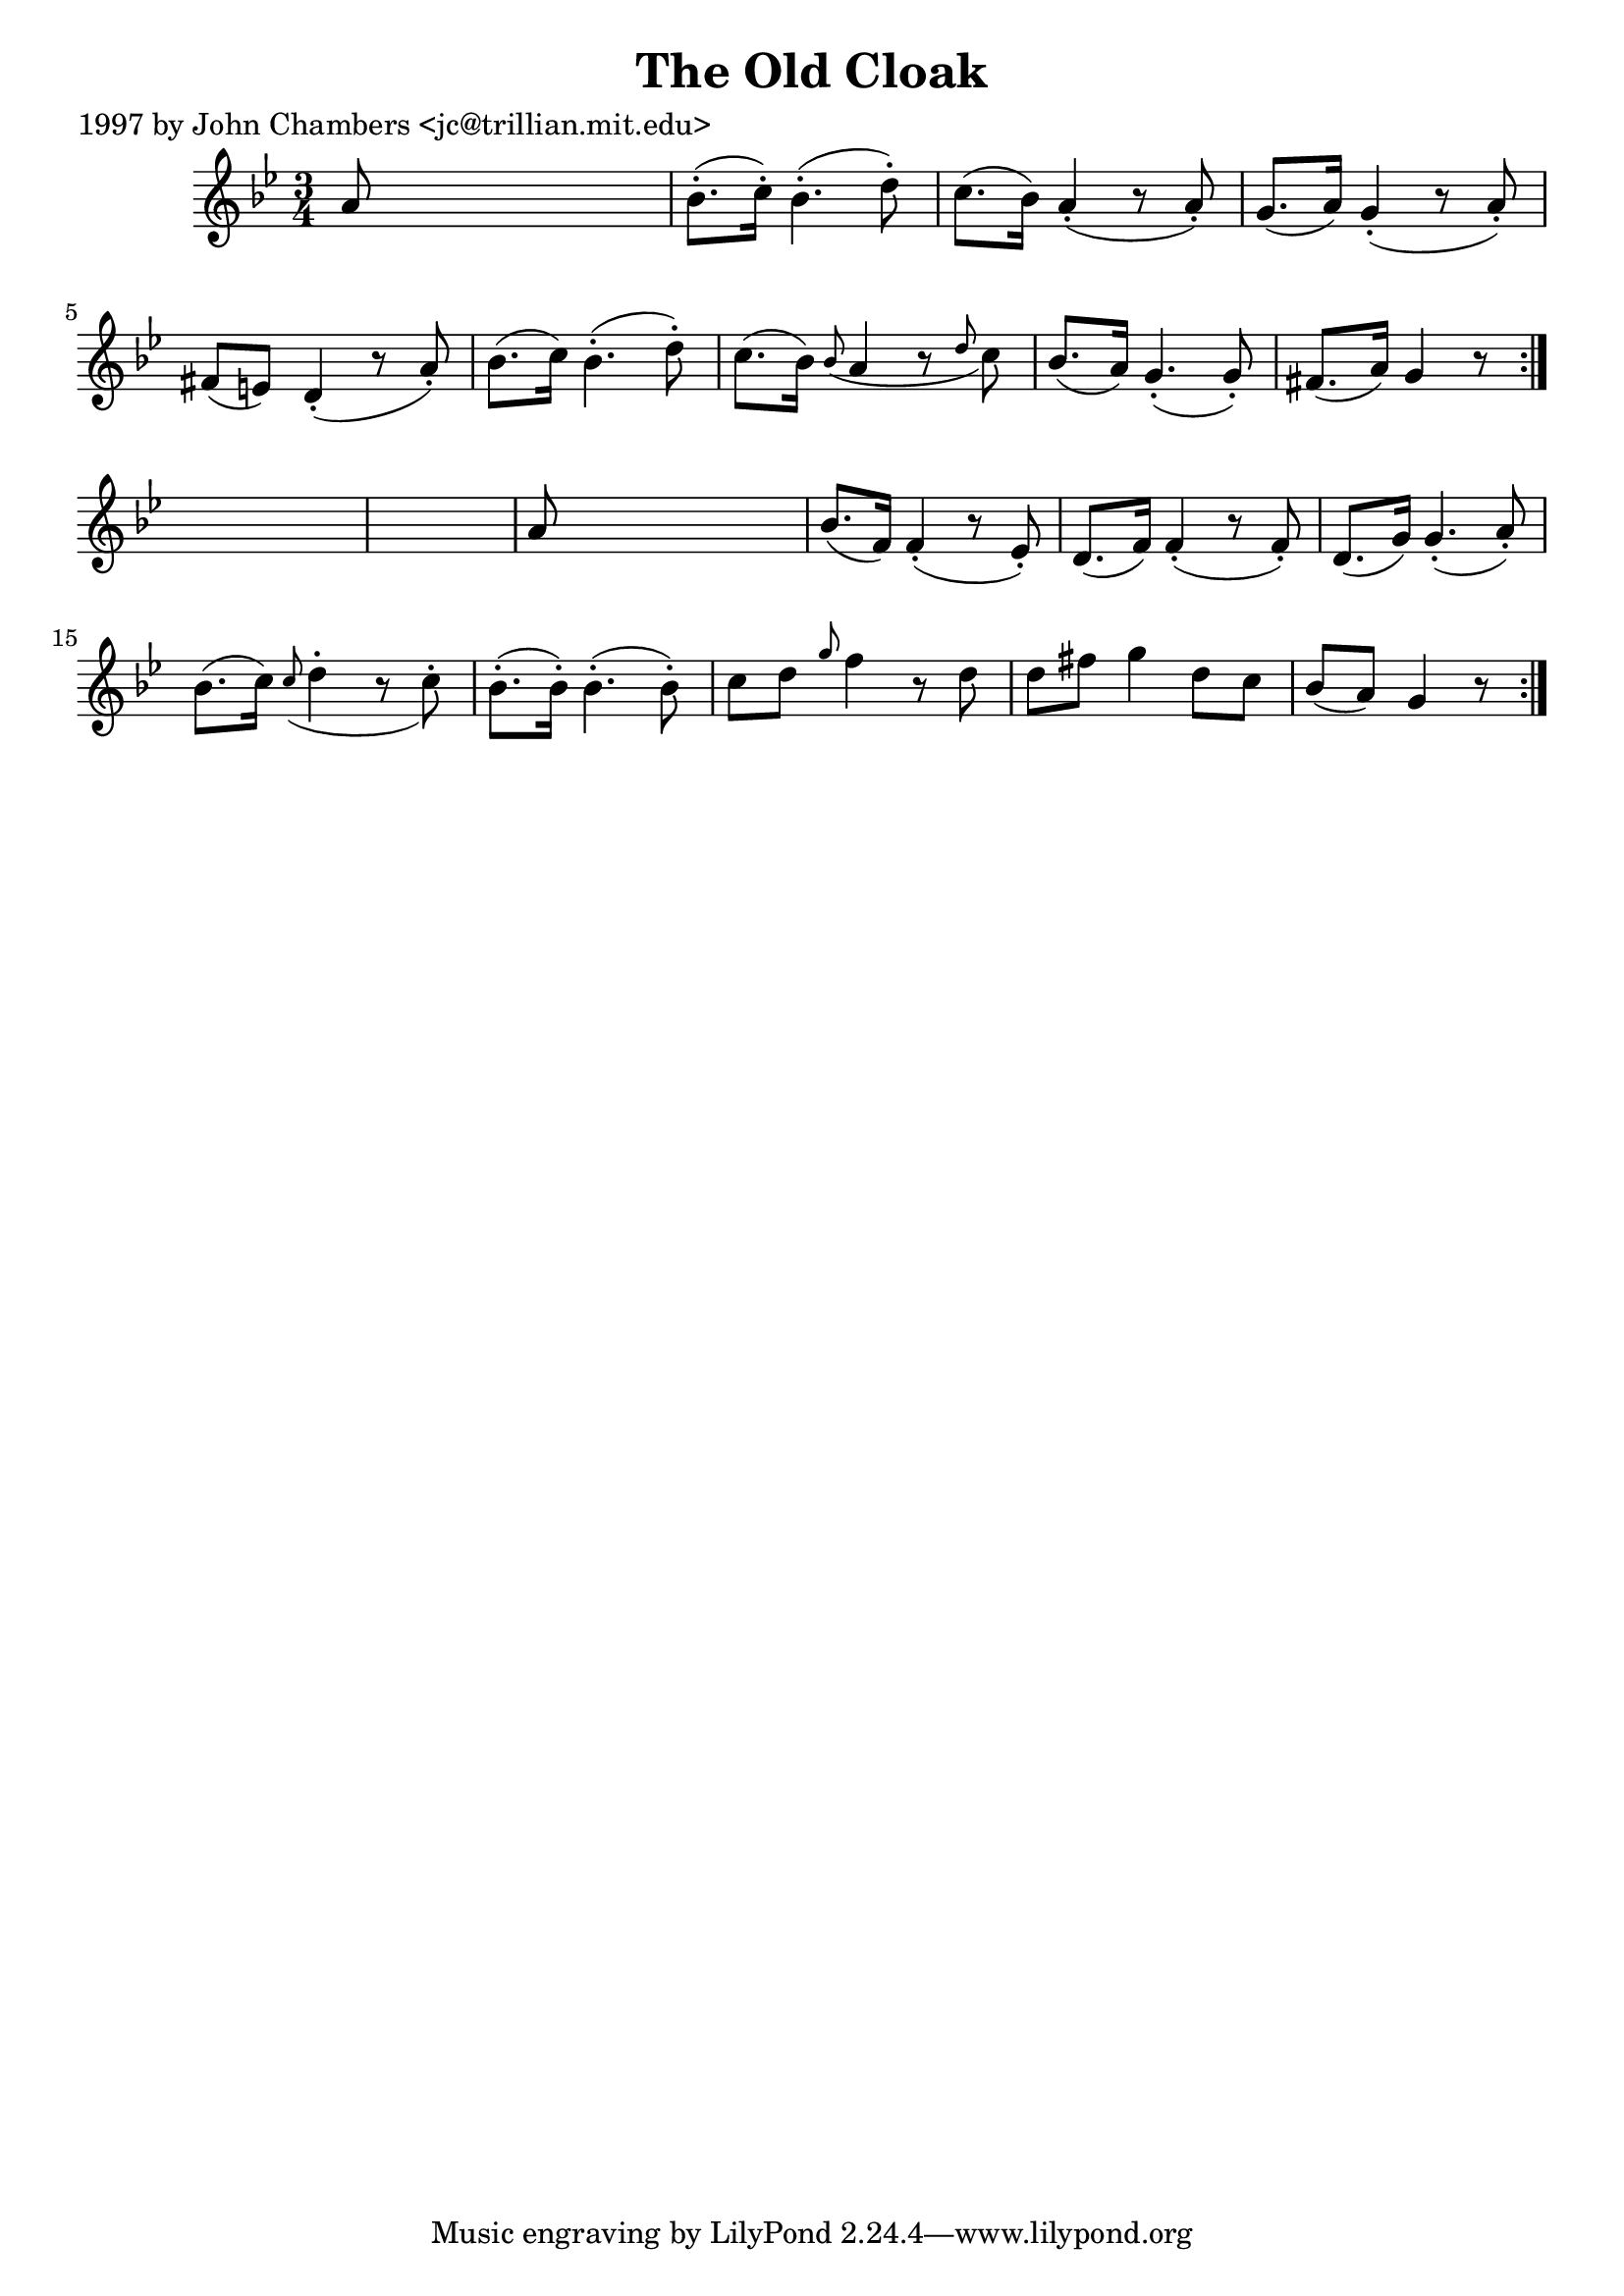 
\version "2.16.2"
% automatically converted by musicxml2ly from xml/0288_jc.xml

%% additional definitions required by the score:
\language "english"


\header {
    poet = "1997 by John Chambers <jc@trillian.mit.edu>"
    encoder = "abc2xml version 63"
    encodingdate = "2015-01-25"
    title = "The Old Cloak"
    }

\layout {
    \context { \Score
        autoBeaming = ##f
        }
    }
PartPOneVoiceOne =  \relative a' {
    \repeat volta 2 {
        \repeat volta 2 {
            \key g \minor \time 3/4 a8 s8*5 | % 2
            bf8. ( -. [ c16 ) -. ] bf4. ( -. d8 ) -. | % 3
            c8. ( [ bf16 ) ] a4 ( -. r8 a8 ) -. | % 4
            g8. ( [ a16 ) ] g4 ( -. r8 a8 ) -. | % 5
            fs8 ( [ e8 ) ] d4 ( -. r8 a'8 ) -. | % 6
            bf8. ( [ c16 ) ] bf4. ( -. d8 ) -. | % 7
            c8. ( [ bf16 ) ] \grace { bf8 ( } a4 r8 \grace { d8 } c8 ) | % 8
            bf8. ( [ a16 ) ] g4. ( -. g8 ) -. | % 9
            fs8. ( [ a16 ) ] g4 r8 }
        s8*7 | % 11
        a8 s8*5 | % 12
        bf8. ( [ f16 ) ] f4 ( -. r8 ef8 ) -. | % 13
        d8. ( [ f16 ) ] f4 ( -. r8 f8 ) -. | % 14
        d8. ( [ g16 ) ] g4. ( -. a8 ) -. | % 15
        bf8. ( [ c16 ) ] \grace { c8 ( } d4 -. r8 c8 ) -. | % 16
        bf8. ( -. [ bf16 ) -. ] bf4. ( -. bf8 ) -. | % 17
        c8 [ d8 ] \grace { g8 } f4 _"" r8 d8 | % 18
        d8 [ fs8 ] g4 _"" d8 [ c8 ] | % 19
        bf8 ( [ a8 ) ] g4 r8 }
    }


% The score definition
\score {
    <<
        \new Staff <<
            \context Staff << 
                \context Voice = "PartPOneVoiceOne" { \PartPOneVoiceOne }
                >>
            >>
        
        >>
    \layout {}
    % To create MIDI output, uncomment the following line:
    %  \midi {}
    }

